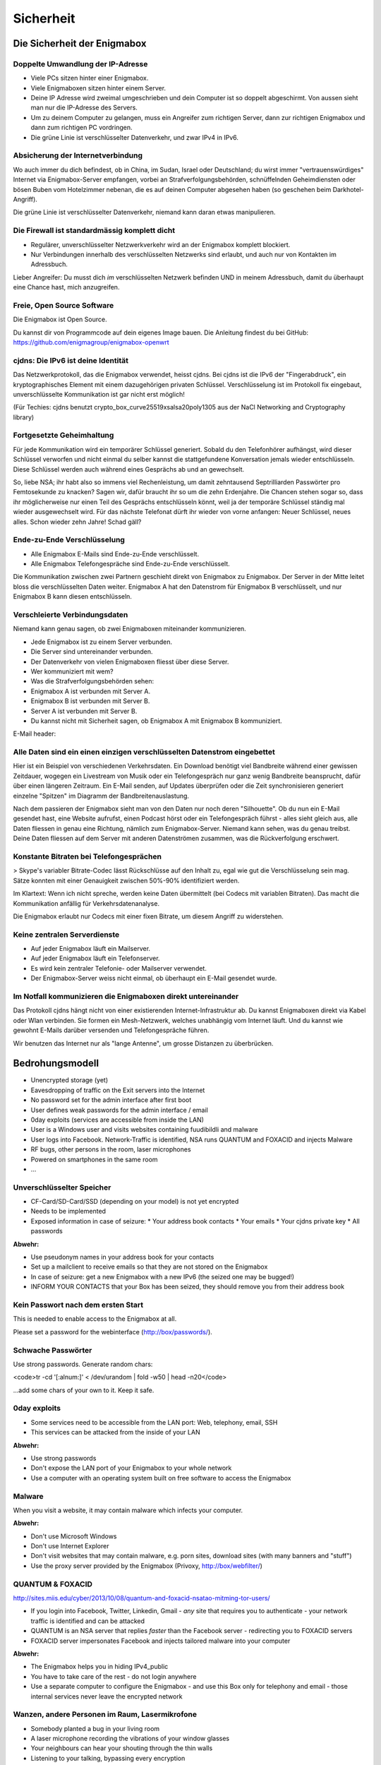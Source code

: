 ==========
Sicherheit
==========

****************************
Die Sicherheit der Enigmabox
****************************

Doppelte Umwandlung der IP-Adresse
==================================

.. image:: images/double-NAT.png

* Viele PCs sitzen hinter einer Enigmabox.
* Viele Enigmaboxen sitzen hinter einem Server.
* Deine IP Adresse wird zweimal umgeschrieben und dein Computer ist so doppelt abgeschirmt. Von aussen sieht man nur die IP-Adresse des Servers.
* Um zu deinem Computer zu gelangen, muss ein Angreifer zum richtigen Server, dann zur richtigen Enigmabox und dann zum richtigen PC vordringen.
* Die grüne Linie ist verschlüsselter Datenverkehr, und zwar IPv4 in IPv6.

Absicherung der Internetverbindung
==================================

Wo auch immer du dich befindest, ob in China, im Sudan, Israel oder Deutschland; du wirst immer "vertrauenswürdiges" Internet via Enigmabox-Server empfangen, vorbei an Strafverfolgungsbehörden, schnüffelnden Geheimdiensten oder bösen Buben vom Hotelzimmer nebenan, die es auf deinen Computer abgesehen haben (so geschehen beim Darkhotel-Angriff).

.. image:: images/bad-dudes.png

Die grüne Linie ist verschlüsselter Datenverkehr, niemand kann daran etwas manipulieren.

Die Firewall ist standardmässig komplett dicht
==============================================

.. image:: images/ebox-firewall.png

* Regulärer, unverschlüsselter Netzwerkverkehr wird an der Enigmabox komplett blockiert.
* Nur Verbindungen innerhalb des verschlüsselten Netzwerks sind erlaubt, und auch nur von Kontakten im Adressbuch.

Lieber Angreifer: Du musst dich *im* verschlüsselten Netzwerk befinden UND in meinem Adressbuch, damit du überhaupt eine Chance hast, mich anzugreifen.

Freie, Open Source Software
===========================

Die Enigmabox ist Open Source.

Du kannst dir von Programmcode auf dein eigenes Image bauen. Die Anleitung findest du bei GitHub: https://github.com/enigmagroup/enigmabox-openwrt

cjdns: Die IPv6 ist deine Identität
===================================

Das Netzwerkprotokoll, das die Enigmabox verwendet, heisst cjdns. Bei cjdns ist die IPv6 der "Fingerabdruck", ein kryptographisches Element mit einem dazugehörigen privaten Schlüssel. Verschlüsselung ist im Protokoll fix eingebaut, unverschlüsselte Kommunikation ist gar nicht erst möglich!

.. image:: images/cjdns-privkey.png

(Für Techies: cjdns benutzt crypto_box_curve25519xsalsa20poly1305 aus der NaCl Networking and Cryptography library)

Fortgesetzte Geheimhaltung
==========================

.. image:: images/forward-secrecy.png

Für jede Kommunikation wird ein temporärer Schlüssel generiert. Sobald du den Telefonhörer aufhängst, wird dieser Schlüssel verworfen und nicht einmal du selber kannst die stattgefundene Konversation jemals wieder entschlüsseln. Diese Schlüssel werden auch während eines Gesprächs ab und an gewechselt.

So, liebe NSA; ihr habt also so immens viel Rechenleistung, um damit zehntausend Septrilliarden Passwörter pro Femtosekunde zu knacken? Sagen wir, dafür braucht ihr so um die zehn Erdenjahre. Die Chancen stehen sogar so, dass ihr möglicherweise nur einen Teil des Gesprächs entschlüsseln könnt, weil ja der temporäre Schlüssel ständig mal wieder ausgewechselt wird. Für das nächste Telefonat dürft ihr wieder von vorne anfangen: Neuer Schlüssel, neues alles. Schon wieder zehn Jahre! Schad gäll?

Ende-zu-Ende Verschlüsselung
============================

* Alle Enigmabox E-Mails sind Ende-zu-Ende verschlüsselt.
* Alle Enigmabox Telefongespräche sind Ende-zu-Ende verschlüsselt.

.. image:: images/end-to-end.png

Die Kommunikation zwischen zwei Partnern geschieht direkt von Enigmabox zu Enigmabox. Der Server in der Mitte leitet bloss die verschlüsselten Daten weiter. Enigmabox A hat den Datenstrom für Enigmabox B verschlüsselt, und nur Enigmabox B kann diesen entschlüsseln.

Verschleierte Verbindungsdaten
==============================

Niemand kann genau sagen, ob zwei Enigmaboxen miteinander kommunizieren.

.. image:: images/metadata-obfs.png

* Jede Enigmabox ist zu einem Server verbunden.
* Die Server sind untereinander verbunden.
* Der Datenverkehr von vielen Enigmaboxen fliesst über diese Server.
* Wer kommuniziert mit wem?
* Was die Strafverfolgungsbehörden sehen:

* Enigmabox A ist verbunden mit Server A.
* Enigmabox B ist verbunden mit Server B.
* Server A ist verbunden mit Server B.
* Du kannst nicht mit Sicherheit sagen, ob Enigmabox A mit Enigmabox B kommuniziert.

E-Mail header:

.. image:: images/pgp-vs-ebox.png

Alle Daten sind ein einen einzigen verschlüsselten Datenstrom eingebettet
=========================================================================

.. image:: images/pile-of-data.png

Hier ist ein Beispiel von verschiedenen Verkehrsdaten. Ein Download benötigt viel Bandbreite während einer gewissen Zeitdauer, wogegen ein Livestream von Musik oder ein Telefongespräch nur ganz wenig Bandbreite beansprucht, dafür über einen längeren Zeitraum. Ein E-Mail senden, auf Updates überprüfen oder die Zeit synchronisieren generiert einzelne "Spitzen" im Diagramm der Bandbreitenauslastung.

Nach dem passieren der Enigmabox sieht man von den Daten nur noch deren "Silhouette". Ob du nun ein E-Mail gesendet hast, eine Website aufrufst, einen Podcast hörst oder ein Telefongespräch führst - alles sieht gleich aus, alle Daten fliessen in genau eine Richtung, nämlich zum Enigmabox-Server. Niemand kann sehen, was du genau treibst. Deine Daten fliessen auf dem Server mit anderen Datenströmen zusammen, was die Rückverfolgung erschwert.

Konstante Bitraten bei Telefongesprächen
========================================

> Skype's variabler Bitrate-Codec lässt Rückschlüsse auf den Inhalt zu, egal wie gut die Verschlüsselung sein mag. Sätze konnten mit einer Genauigkeit zwischen 50%-90% identifiziert werden.

Im Klartext: Wenn ich nicht spreche, werden keine Daten übermittelt (bei Codecs mit variablen Bitraten). Das macht die Kommunikation anfällig für Verkehrsdatenanalyse.

.. image:: images/vbr-wire.png

Die Enigmabox erlaubt nur Codecs mit einer fixen Bitrate, um diesem Angriff zu widerstehen.

Keine zentralen Serverdienste
=============================

.. image:: images/no-central-servers.png

* Auf jeder Enigmabox läuft ein Mailserver.
* Auf jeder Enigmabox läuft ein Telefonserver.
* Es wird kein zentraler Telefonie- oder Mailserver verwendet.
* Der Enigmabox-Server weiss nicht einmal, ob überhaupt ein E-Mail gesendet wurde.

Im Notfall kommunizieren die Enigmaboxen direkt untereinander
=============================================================

.. image:: images/p2p-mesh.png

Das Protokoll cjdns hängt nicht von einer existierenden Internet-Infrastruktur ab. Du kannst Enigmaboxen direkt via Kabel oder Wlan verbinden. Sie formen ein Mesh-Netzwerk, welches unabhängig vom Internet läuft. Und du kannst wie gewohnt E-Mails darüber versenden und Telefongespräche führen.

Wir benutzen das Internet nur als "lange Antenne", um grosse Distanzen zu überbrücken.

****************
Bedrohungsmodell
****************

* Unencrypted storage (yet)
* Eavesdropping of traffic on the Exit servers into the Internet
* No password set for the admin interface after first boot
* User defines weak passwords for the admin interface / email
* 0day exploits (services are accessible from inside the LAN)
* User is a Windows user and visits websites containing fuudibildli and malware
* User logs into Facebook. Network-Traffic is identified, NSA runs QUANTUM and FOXACID and injects Malware
* RF bugs, other persons in the room, laser microphones
* Powered on smartphones in the same room
* ...

Unverschlüsselter Speicher
==========================

* CF-Card/SD-Card/SSD (depending on your model) is not yet encrypted
* Needs to be implemented
* Exposed information in case of seizure:
  * Your address book contacts
  * Your emails
  * Your cjdns private key
  * All passwords

**Abwehr:**

* Use pseudonym names in your address book for your contacts
* Set up a mailclient to receive emails so that they are not stored on the Enigmabox
* In case of seizure: get a new Enigmabox with a new IPv6 (the seized one may be bugged!)
* INFORM YOUR CONTACTS that your Box has been seized, they should remove you from their address book

Kein Passwort nach dem ersten Start
===================================

This is needed to enable access to the Enigmabox at all.

Please set a password for the webinterface (http://box/passwords/).

Schwache Passwörter
===================

Use strong passwords. Generate random chars:

<code>tr -cd '[:alnum:]' < /dev/urandom | fold -w50 | head -n20</code>

...add some chars of your own to it. Keep it safe.

0day exploits
=============

* Some services need to be accessible from the LAN port: Web, telephony, email, SSH
* This services can be attacked from the inside of your LAN

**Abwehr:**

* Use strong passwords
* Don't expose the LAN port of your Enigmabox to your whole network
* Use a computer with an operating system built on free software to access the Enigmabox

Malware
=======

When you visit a website, it may contain malware which infects your computer.

**Abwehr:**

* Don't use Microsoft Windows
* Don't use Internet Explorer
* Don't visit websites that may contain malware, e.g. porn sites, download sites (with many banners and "stuff")
* Use the proxy server provided by the Enigmabox (Privoxy, http://box/webfilter/)

QUANTUM & FOXACID
=================

http://sites.miis.edu/cyber/2013/10/08/quantum-and-foxacid-nsatao-mitming-tor-users/

* If you login into Facebook, Twitter, Linkedin, Gmail - *any* site that requires you to authenticate - your network traffic is identified and can be attacked
* QUANTUM is an NSA server that replies *faster* than the Facebook server - redirecting you to FOXACID servers
* FOXACID server impersonates Facebook and injects tailored malware into your computer

.. image:: images/image-583940-galleryv9-bsyq.jpg

**Abwehr:**

* The Enigmabox helps you in hiding IPv4_public
* You have to take care of the rest - do not login anywhere
* Use a separate computer to configure the Enigmabox - and use this Box only for telephony and email - those internal services never leave the encrypted network

Wanzen, andere Personen im Raum, Lasermikrofone
===============================================

* Somebody planted a bug in your living room
* A laser microphone recording the vibrations of your window glasses
* Your neighbours can hear your shouting through the thin walls
* Listening to your talking, bypassing every encryption

.. image:: images/las_mic2_306x241.jpg

**Abwehr:**

* Get a bug scanner and scan your room
* Talk low-voiced
* Talk in a window-less room

Eingeschaltete Mobiltelefone im selben Raum
===========================================

* Every powered on smartphone can be turned into a microphone
* Remotely
* Even if it's turned off

**Abwehr:**

.. image:: images/remove-battery.jpg

* Remove the battery from *all* of the smartphones in the room where you are talking
* Have no mobile phone at all, since your location can still be tracked - even if it's an "encrypted mobile phone"


